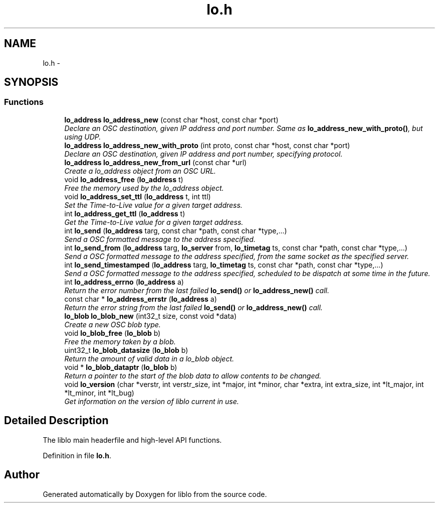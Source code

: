 .TH "lo.h" 3 "Thu Apr 16 2020" "Version 0.31" "liblo" \" -*- nroff -*-
.ad l
.nh
.SH NAME
lo.h \- 
.SH SYNOPSIS
.br
.PP
.SS "Functions"

.in +1c
.ti -1c
.RI "\fBlo_address\fP \fBlo_address_new\fP (const char *host, const char *port)"
.br
.RI "\fIDeclare an OSC destination, given IP address and port number\&. Same as \fBlo_address_new_with_proto()\fP, but using UDP\&. \fP"
.ti -1c
.RI "\fBlo_address\fP \fBlo_address_new_with_proto\fP (int proto, const char *host, const char *port)"
.br
.RI "\fIDeclare an OSC destination, given IP address and port number, specifying protocol\&. \fP"
.ti -1c
.RI "\fBlo_address\fP \fBlo_address_new_from_url\fP (const char *url)"
.br
.RI "\fICreate a lo_address object from an OSC URL\&. \fP"
.ti -1c
.RI "void \fBlo_address_free\fP (\fBlo_address\fP t)"
.br
.RI "\fIFree the memory used by the lo_address object\&. \fP"
.ti -1c
.RI "void \fBlo_address_set_ttl\fP (\fBlo_address\fP t, int ttl)"
.br
.RI "\fISet the Time-to-Live value for a given target address\&. \fP"
.ti -1c
.RI "int \fBlo_address_get_ttl\fP (\fBlo_address\fP t)"
.br
.RI "\fIGet the Time-to-Live value for a given target address\&. \fP"
.ti -1c
.RI "int \fBlo_send\fP (\fBlo_address\fP targ, const char *path, const char *type,\&.\&.\&.)"
.br
.RI "\fISend a OSC formatted message to the address specified\&. \fP"
.ti -1c
.RI "int \fBlo_send_from\fP (\fBlo_address\fP targ, \fBlo_server\fP from, \fBlo_timetag\fP ts, const char *path, const char *type,\&.\&.\&.)"
.br
.RI "\fISend a OSC formatted message to the address specified, from the same socket as the specified server\&. \fP"
.ti -1c
.RI "int \fBlo_send_timestamped\fP (\fBlo_address\fP targ, \fBlo_timetag\fP ts, const char *path, const char *type,\&.\&.\&.)"
.br
.RI "\fISend a OSC formatted message to the address specified, scheduled to be dispatch at some time in the future\&. \fP"
.ti -1c
.RI "int \fBlo_address_errno\fP (\fBlo_address\fP a)"
.br
.RI "\fIReturn the error number from the last failed \fBlo_send()\fP or \fBlo_address_new()\fP call\&. \fP"
.ti -1c
.RI "const char * \fBlo_address_errstr\fP (\fBlo_address\fP a)"
.br
.RI "\fIReturn the error string from the last failed \fBlo_send()\fP or \fBlo_address_new()\fP call\&. \fP"
.ti -1c
.RI "\fBlo_blob\fP \fBlo_blob_new\fP (int32_t size, const void *data)"
.br
.RI "\fICreate a new OSC blob type\&. \fP"
.ti -1c
.RI "void \fBlo_blob_free\fP (\fBlo_blob\fP b)"
.br
.RI "\fIFree the memory taken by a blob\&. \fP"
.ti -1c
.RI "uint32_t \fBlo_blob_datasize\fP (\fBlo_blob\fP b)"
.br
.RI "\fIReturn the amount of valid data in a lo_blob object\&. \fP"
.ti -1c
.RI "void * \fBlo_blob_dataptr\fP (\fBlo_blob\fP b)"
.br
.RI "\fIReturn a pointer to the start of the blob data to allow contents to be changed\&. \fP"
.ti -1c
.RI "void \fBlo_version\fP (char *verstr, int verstr_size, int *major, int *minor, char *extra, int extra_size, int *lt_major, int *lt_minor, int *lt_bug)"
.br
.RI "\fIGet information on the version of liblo current in use\&. \fP"
.in -1c
.SH "Detailed Description"
.PP 
The liblo main headerfile and high-level API functions\&. 
.PP
Definition in file \fBlo\&.h\fP\&.
.SH "Author"
.PP 
Generated automatically by Doxygen for liblo from the source code\&.
